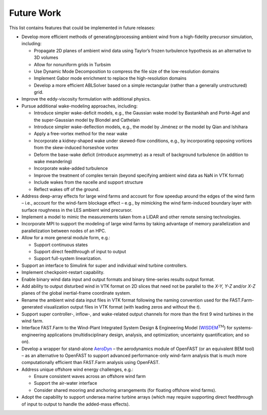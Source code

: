 .. _FF:FutureWork:

Future Work
===========

This list contains features that could be implemented in future
releases:

-  Develop more efficient methods of generating/processing ambient wind
   from a high-fidelity precursor simulation, including:

   -  Propagate 2D planes of ambient wind data using Taylor’s frozen
      turbulence hypothesis as an alternative to 3D volumes

   -  Allow for nonuniform grids in Turbsim

   -  Use Dynamic Mode Decomposition to compress the file size of the
      low-resolution domains

   -  Implement Gabor mode enrichment to replace the high-resolution
      domains

   -  Develop a more efficient ABLSolver based on a simple rectangular
      (rather than a generally unstructured) grid.

-  Improve the eddy-viscosity formulation with additional physics.

-  Pursue additional wake-modeling approaches, including:

   -  Introduce simpler wake-deficit models, e.g., the Gaussian wake
      model by Bastankhah and Porté-Agel and the super-Gaussian model by
      Blondel and Cathelain

   -  Introduce simpler wake-deflection models, e.g., the model by
      Jiménez or the model by Qian and Ishihara

   -  Apply a free-vortex method for the near wake

   -  Incorporate a kidney-shaped wake under skewed-flow conditions,
      e.g., by incorporating opposing vortices from the skew-induced
      horseshoe vortex

   -  Deform the base-wake deficit (introduce asymmetry) as a result of
      background turbulence (in addition to wake meandering)

   -  Incorporate wake-added turbulence

   -  Improve the treatment of complex terrain (beyond specifying
      ambient wind data as NaN in VTK format)

   -  Include wakes from the nacelle and support structure

   -  Reflect wakes off of the ground.

-  Address deep-array effects for large wind farms and account for flow
   speedup around the edges of the wind farm – i.e., account for the
   wind-farm blockage effect – e.g., by mimicking the wind farm-induced
   boundary layer with surface roughness in the LES ambient wind
   precursor.

-  Implement a model to mimic the measurements taken from a LIDAR and
   other remote sensing technologies.

-  Incorporate MPI to support the modeling of large wind farms by taking
   advantage of memory parallelization and parallelization between nodes
   of an HPC.

-  Allow for a more general module form, e.g.:

   -  Support continuous states

   -  Support direct feedthrough of input to output

   -  Support full-system linearization.

-  Support an interface to Simulink for super and individual wind
   turbine controllers.

-  Implement checkpoint-restart capability.

-  Enable binary wind data input and output formats and binary
   time-series results output format.

-  Add ability to output disturbed wind in VTK format on 2D slices that
   need not be parallel to the *X-Y, Y-Z* and/or *X-Z* planes of the
   global inertial-frame coordinate system.

-  Rename the ambient wind data input files in VTK format following the
   naming convention used for the FAST.Farm-generated visualization
   output files in VTK format (with leading zeros and without the *t*).

-  Support super controller-, inflow-, and wake-related output channels
   for more than the first 9 wind turbines in the wind farm.

-  Interface FAST.Farm to the Wind-Plant Integrated System Design &
   Engineering Model
   (`WISDEM <https://nwtc.nrel.gov/WISDEM>`__\ :math:`^\text{TM}`) for
   systems-engineering applications (multidisciplinary design, analysis,
   and optimization; uncertainty quantification; and so on).

-  Develop a wrapper for stand-alone
   `AeroDyn <https://nwtc.nrel.gov/AeroDyn>`__ – the aerodynamics module
   of OpenFAST (or an equivalent BEM tool) – as an alternative to
   OpenFAST to support advanced performance-only wind-farm analysis that
   is much more computationally efficient than FAST.Farm analysis using
   OpenFAST.

-  Address unique offshore wind energy challenges, e.g.:

   -  Ensure consistent waves across an offshore wind farm

   -  Support the air-water interface

   -  Consider shared mooring and anchoring arrangements (for floating
      offshore wind farms).

-  Adopt the capability to support undersea marine turbine arrays (which
   may require supporting direct feedthrough of input to output to
   handle the added-mass effects).
